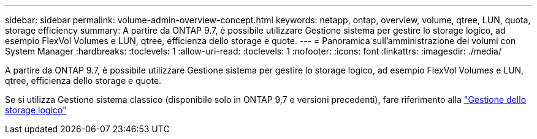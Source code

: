 ---
sidebar: sidebar 
permalink: volume-admin-overview-concept.html 
keywords: netapp, ontap, overview, volume, qtree, LUN, quota, storage efficiency 
summary: A partire da ONTAP 9.7, è possibile utilizzare Gestione sistema per gestire lo storage logico, ad esempio FlexVol Volumes e LUN, qtree, efficienza dello storage e quote. 
---
= Panoramica sull'amministrazione dei volumi con System Manager
:hardbreaks:
:toclevels: 1
:allow-uri-read: 
:toclevels: 1
:nofooter: 
:icons: font
:linkattrs: 
:imagesdir: ./media/


[role="lead"]
A partire da ONTAP 9.7, è possibile utilizzare Gestione sistema per gestire lo storage logico, ad esempio FlexVol Volumes e LUN, qtree, efficienza dello storage e quote.

Se si utilizza Gestione sistema classico (disponibile solo in ONTAP 9,7 e versioni precedenti), fare riferimento alla  https://docs.netapp.com/us-en/ontap-system-manager-classic/online-help-96-97/concept_managing_logical_storage.html["Gestione dello storage logico"^]
